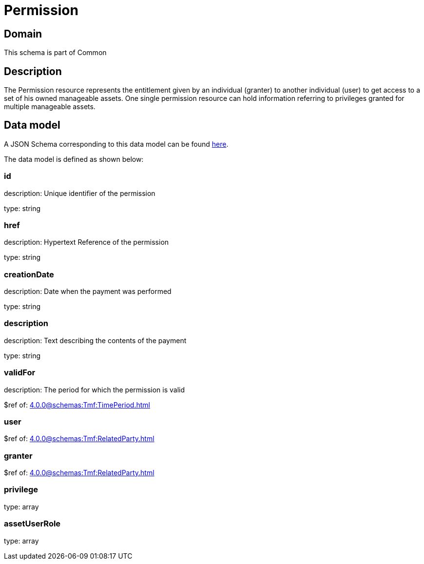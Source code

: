 = Permission

[#domain]
== Domain

This schema is part of Common

[#description]
== Description

The Permission resource represents the entitlement given by an individual (granter) to another individual (user) to get access to a set of his owned manageable assets. One single permission resource can hold information referring to privileges granted for multiple manageable assets.


[#data_model]
== Data model

A JSON Schema corresponding to this data model can be found https://tmforum.org[here].

The data model is defined as shown below:


=== id
description: Unique identifier of the permission

type: string


=== href
description: Hypertext Reference of the permission

type: string


=== creationDate
description: Date when the payment was performed

type: string


=== description
description: Text describing the contents of the payment

type: string


=== validFor
description: The period for which the permission is valid

$ref of: xref:4.0.0@schemas:Tmf:TimePeriod.adoc[]


=== user
$ref of: xref:4.0.0@schemas:Tmf:RelatedParty.adoc[]


=== granter
$ref of: xref:4.0.0@schemas:Tmf:RelatedParty.adoc[]


=== privilege
type: array


=== assetUserRole
type: array

